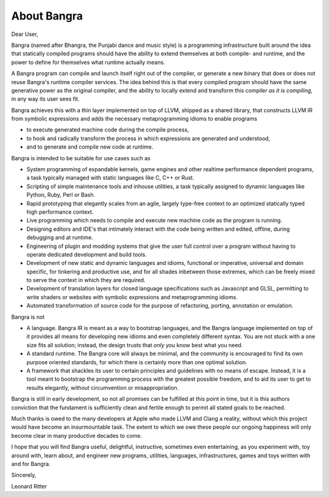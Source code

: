 About Bangra
============

Dear User,

Bangra (named after Bhangra, the Punjabi dance and music style) is a programming
infrastructure built around the idea that statically compiled programs should
have the ability to extend themselves at both compile- and runtime, and the
power to define for themselves what runtime actually means.

A Bangra program can compile and launch itself right out of the compiler, or
generate a new binary that does or does not reuse Bangra's runtime compiler
services. The idea behind this is that every compiled program should have the
same generative power as the original compiler, and the ability to locally
extend and transform this compiler *as it is compiling*, in any way its user
sees fit.

Bangra achieves this with a thin layer implemented on top of LLVM, shipped
as a shared library, that constructs LLVM IR from symbolic expressions and adds
the necessary metaprogramming idioms to enable programs

* to execute generated machine code during the compile process,
* to hook and radically transform the process in which expressions are
  generated and understood,
* and to generate and compile new code at runtime.

Bangra is intended to be suitable for use cases such as

* System programming of expandable kernels, game engines and other realtime performance
  dependent programs, a task typically managed with static languages like
  C, C++ or Rust.
* Scripting of simple maintenance tools and inhouse utilities, a task typically
  assigned to dynamic languages like Python, Ruby, Perl or Bash.
* Rapid prototyping that elegantly scales from an agile, largely type-free
  context to an optimized statically typed high performance context.
* Live programming which needs to compile and execute new machine code as the
  program is running.
* Designing editors and IDE's that intimately interact with the code being
  written and edited, offline, during debugging and at runtime.
* Engineering of plugin and modding systems that give the user full control
  over a program without having to operate dedicated development and build tools.
* Development of new static and dynamic languages and idioms, functional or
  imperative, universal and domain specific, for tinkering and productive use,
  and for all shades inbetween those extremes, which can be freely mixed to
  serve the context in which they are required.
* Development of translation layers for closed language specifications such as
  Javascript and GLSL, permitting to write shaders or websites with
  symbolic expressions and metaprogramming idioms.
* Automated transformation of source code for the purpose of refactoring, porting,
  annotation or emulation.

Bangra is not

* A language. Bangra IR is meant as a way to bootstrap languages, and the
  Bangra language implemented on top of it provides all means for developing
  new idioms and even completely different syntax. You are not stuck
  with a one size fits all solution; instead, the design trusts that *only you*
  know best what you need.
* A standard runtime. The Bangra core will always be minimal, and the community
  is encouraged to find its own purpose oriented standards, for which there is
  certainly more than one optimal solution.
* A framework that shackles its user to certain principles and guidelines with
  no means of escape. Instead, it is a tool meant to bootstrap the programming
  process with the greatest possible freedom, and to aid its user to get to
  results elegantly, without circumvention or misappropriation.

Bangra is still in early development, so not all promises can be fulfilled
at this point in time, but it is this authors conviction that the fundament
is sufficiently clean and fertile enough to permit all stated goals to be reached.

Much thanks is owed to the many developers at Apple who made LLVM and Clang a
reality, without which this project would have become an insurmountable task.
The extent to which we owe these people our ongoing happiness will only become
clear in many productive decades to come.

I hope that you will find Bangra useful, delightful, instructive, sometimes even
entertaining, as you experiment with, toy around with, learn about, and engineer
new programs, utilities, languages, infrastructures, games and toys written with
and for Bangra.

Sincerely,

Leonard Ritter
